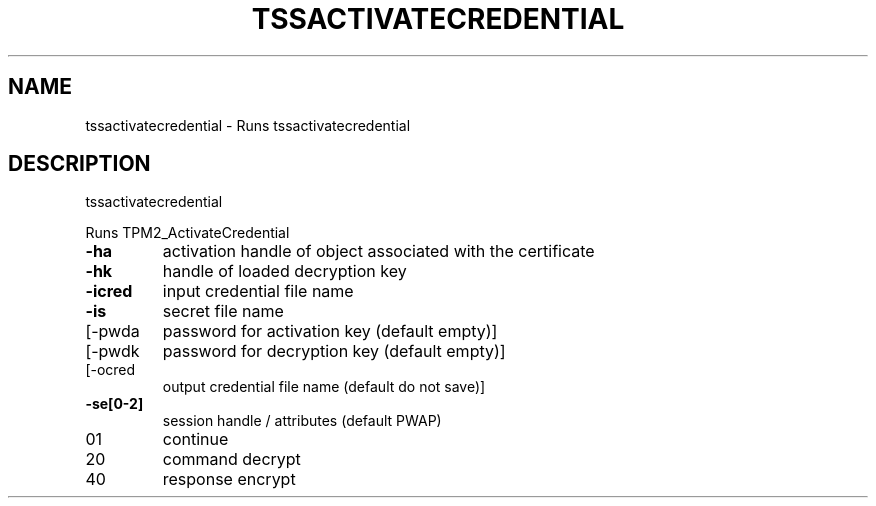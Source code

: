 .\" DO NOT MODIFY THIS FILE!  It was generated by help2man 1.47.13.
.TH TSSACTIVATECREDENTIAL "1" "November 2020" "tssactivatecredential 1.6" "User Commands"
.SH NAME
tssactivatecredential \- Runs tssactivatecredential
.SH DESCRIPTION
tssactivatecredential
.PP
Runs TPM2_ActivateCredential
.TP
\fB\-ha\fR
activation handle of object associated with the certificate
.TP
\fB\-hk\fR
handle of loaded decryption key
.TP
\fB\-icred\fR
input credential file name
.TP
\fB\-is\fR
secret file name
.TP
[\-pwda
password for activation key (default empty)]
.TP
[\-pwdk
password for decryption key (default empty)]
.TP
[\-ocred
output credential file name (default do not save)]
.TP
\fB\-se[0\-2]\fR
session handle / attributes (default PWAP)
.TP
01
continue
.TP
20
command decrypt
.TP
40
response encrypt
